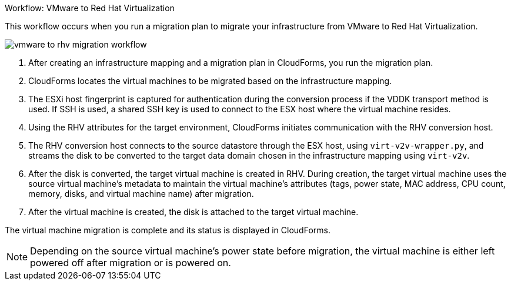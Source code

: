 [id="Workflow_vmware_to_rhv"]
.Workflow: VMware to Red Hat Virtualization

This workflow occurs when you run a migration plan to migrate your infrastructure from VMware to Red Hat Virtualization.

image:vmware_to_rhv_migration_workflow.png[]

. After creating an infrastructure mapping and a migration plan in CloudForms, you run the migration plan.
. CloudForms locates the virtual machines to be migrated based on the infrastructure mapping.
. The ESXi host fingerprint is captured for authentication during the conversion process if the VDDK transport method is used. If SSH is used, a shared SSH key is used to connect to the ESX host where the virtual machine resides.
. Using the RHV attributes for the target environment, CloudForms initiates communication with the RHV conversion host.
. The RHV conversion host connects to the source datastore through the ESX host, using  `virt-v2v-wrapper.py`, and streams the disk to be converted to the target data domain chosen in the infrastructure mapping using `virt-v2v`.
. After the disk is converted, the target virtual machine is created in RHV. During creation, the target virtual machine uses the source virtual machine’s metadata to maintain the virtual machine’s attributes (tags, power state, MAC address, CPU count, memory, disks, and virtual machine name) after migration.
. After the virtual machine is created, the disk is attached to the target virtual machine.

The virtual machine migration is complete and its status is displayed in CloudForms.

[NOTE]
====
Depending on the source virtual machine’s power state before migration, the virtual machine is either left powered off after migration or is powered on.
====

